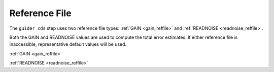 Reference File
==============

The ``guider_cds`` step uses two reference file types: :ref:`GAIN <gain_reffile>`
and :ref:`READNOISE <readnoise_reffile>`.

Both the GAIN and READNOISE values are used to compute the total error
estimates. If either reference file is inaccessible, representative default
values will be used.

:ref:`GAIN <gain_reffile>`

:ref:`READNOISE <readnoise_reffile>`
